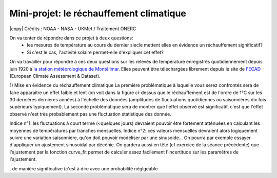 
========================
Mini-projet: le réchauffement climatique
========================

.. image:: ./AnoTempe.png
|copy| Crédits : NOAA - NASA - UKMet / Traitement ONERC 

On va tenter de répondre dans ce projet à deux questions: 
 - les mesures de température au cours du dernier siecle mettent elles en évidence un réchauffement significatif?
 - Si c'est le cas, l'activité solaire permet-elle d'expliquer cet effet? 

On va travailler pour répondre à ces deux questions sur les relevés de température enregistrés quotidiennement depuis juin 1920 à `la station météorologique de Montélimar <https://donneespubliques.meteofrance.fr/metadonnees_publiques/fiches/fiche_26198001.pdf>`_. Elles peuvent être téléchargées librement depuis le site de `l'ECAD <https://www.ecad.eu/>`_ (European Climate Assessment & Dataset).

1) Mise en évidence du réchauffement climatique
La première problématique à laquelle vous serez confrontés sera de faire apparaitre un effet faible et lent (on voit dans la figure ci-dessus que le réchauffement est de l'ordre de 1°C sur les 30 dernières dernières années) à l'échelle des données (amplitudes de fluctuations quotidiennes ou saisonnières dix fois supérieurs typiquement). 
La seconde problématique sera de montrer que l'effet observé est significatif, c'est que l'effet observé n'est très probablement pas une fluctuation statistique des donnée.

Indice n°1: les fluctuations à court terme (<quelques jours) devraient pouvoir être fortement atténuées en calculant les moyennes de températures par tranches mensuelles.
Indice n°2: ces valeurs mensuelles devraient alors logiquement suivre une variation saisonnière, qu'on doit pouvoir modéliser par une sinusoide... On pourra par exemple essayer d'appliquer un ajustement sinusoidal par décénie. On gardera aussi en tête (cf exercice de la séance précédente) que l'ajustement par la fonction curve_fit permet de calculer assez facilement l'incertitude sur les paramètres de l'ajustement.

. de manière significative (c'est à dire avec une probabilité néglgeable 
